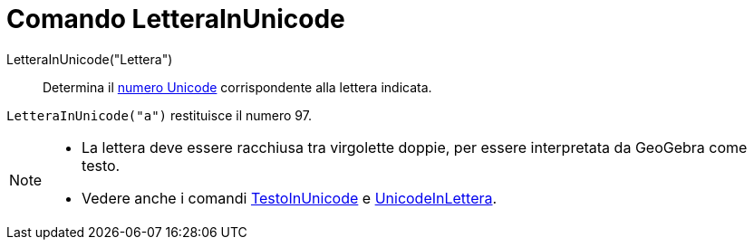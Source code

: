 = Comando LetteraInUnicode
:page-en: commands/LetterToUnicode
ifdef::env-github[:imagesdir: /it/modules/ROOT/assets/images]

LetteraInUnicode("Lettera")::
  Determina il https://it.wikipedia.org/wiki/Unicode[numero Unicode] corrispondente alla lettera indicata.

[EXAMPLE]
====

`++LetteraInUnicode("a")++` restituisce il numero 97.

====

[NOTE]
====

* La lettera deve essere racchiusa tra virgolette doppie, per essere interpretata da GeoGebra come testo.

* Vedere anche i comandi xref:/commands/TestoInUnicode.adoc[TestoInUnicode] e xref:/commands/UnicodeInLettera.adoc[UnicodeInLettera].

====
